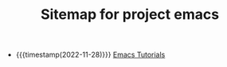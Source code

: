 #+TITLE: Sitemap for project emacs

- {{{timestamp(2022-11-28)}}} [[file:./emacs/index.org][Emacs Tutorials]]